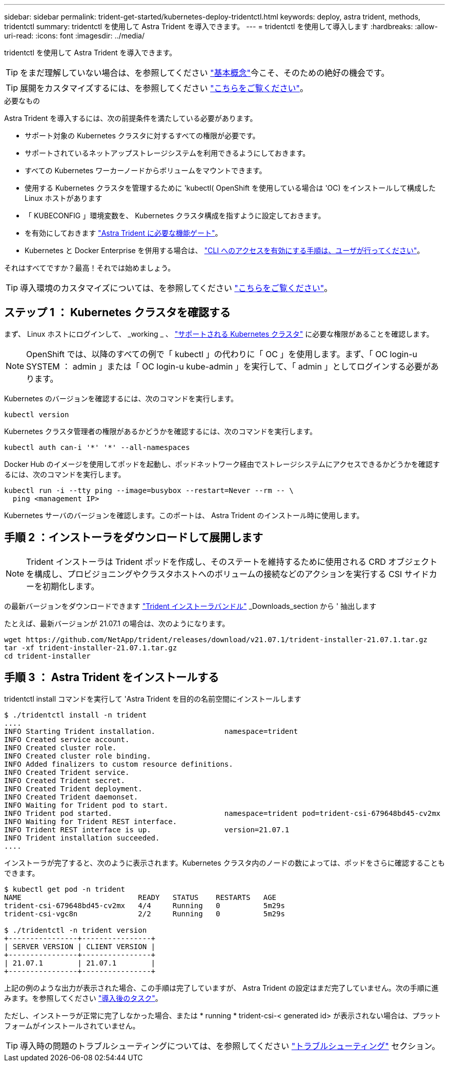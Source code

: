 ---
sidebar: sidebar 
permalink: trident-get-started/kubernetes-deploy-tridentctl.html 
keywords: deploy, astra trident, methods, tridentctl 
summary: tridentctl を使用して Astra Trident を導入できます。 
---
= tridentctl を使用して導入します
:hardbreaks:
:allow-uri-read: 
:icons: font
:imagesdir: ../media/


tridentctl を使用して Astra Trident を導入できます。


TIP: をまだ理解していない場合は、を参照してください link:../trident-concepts/intro.html["基本概念"^]今こそ、そのための絶好の機会です。


TIP: 展開をカスタマイズするには、を参照してください link:kubernetes-customize-deploy-tridentctl.html["こちらをご覧ください"^]。

.必要なもの
Astra Trident を導入するには、次の前提条件を満たしている必要があります。

* サポート対象の Kubernetes クラスタに対するすべての権限が必要です。
* サポートされているネットアップストレージシステムを利用できるようにしておきます。
* すべての Kubernetes ワーカーノードからボリュームをマウントできます。
* 使用する Kubernetes クラスタを管理するために 'kubectl( OpenShift を使用している場合は 'OC) をインストールして構成した Linux ホストがあります
* 「 KUBECONFIG 」環境変数を、 Kubernetes クラスタ構成を指すように設定しておきます。
* を有効にしておきます link:requirements.html["Astra Trident に必要な機能ゲート"^]。
* Kubernetes と Docker Enterprise を併用する場合は、 https://docs.docker.com/ee/ucp/user-access/cli/["CLI へのアクセスを有効にする手順は、ユーザが行ってください"^]。


それはすべてですか？最高！それでは始めましょう。


TIP: 導入環境のカスタマイズについては、を参照してください link:kubernetes-customize-deploy-tridentctl.html["こちらをご覧ください"^]。



== ステップ 1 ： Kubernetes クラスタを確認する

まず、 Linux ホストにログインして、 _working _ 、 link:requirements.html["サポートされる Kubernetes クラスタ"^] に必要な権限があることを確認します。


NOTE: OpenShift では、以降のすべての例で「 kubectl 」の代わりに「 OC 」を使用します。まず、「 OC login-u SYSTEM ： admin 」または「 OC login-u kube-admin 」を実行して、「 admin 」としてログインする必要があります。

Kubernetes のバージョンを確認するには、次のコマンドを実行します。

[listing]
----
kubectl version
----
Kubernetes クラスタ管理者の権限があるかどうかを確認するには、次のコマンドを実行します。

[listing]
----
kubectl auth can-i '*' '*' --all-namespaces
----
Docker Hub のイメージを使用してポッドを起動し、ポッドネットワーク経由でストレージシステムにアクセスできるかどうかを確認するには、次のコマンドを実行します。

[listing]
----
kubectl run -i --tty ping --image=busybox --restart=Never --rm -- \
  ping <management IP>
----
Kubernetes サーバのバージョンを確認します。このポートは、 Astra Trident のインストール時に使用します。



== 手順 2 ：インストーラをダウンロードして展開します


NOTE: Trident インストーラは Trident ポッドを作成し、そのステートを維持するために使用される CRD オブジェクトを構成し、プロビジョニングやクラスタホストへのボリュームの接続などのアクションを実行する CSI サイドカーを初期化します。

の最新バージョンをダウンロードできます https://github.com/NetApp/trident/releases/latest["Trident インストーラバンドル"^] _Downloads_section から ' 抽出します

たとえば、最新バージョンが 21.07.1 の場合は、次のようになります。

[listing]
----
wget https://github.com/NetApp/trident/releases/download/v21.07.1/trident-installer-21.07.1.tar.gz
tar -xf trident-installer-21.07.1.tar.gz
cd trident-installer
----


== 手順 3 ： Astra Trident をインストールする

tridentctl install コマンドを実行して 'Astra Trident を目的の名前空間にインストールします

[listing]
----
$ ./tridentctl install -n trident
....
INFO Starting Trident installation.                namespace=trident
INFO Created service account.
INFO Created cluster role.
INFO Created cluster role binding.
INFO Added finalizers to custom resource definitions.
INFO Created Trident service.
INFO Created Trident secret.
INFO Created Trident deployment.
INFO Created Trident daemonset.
INFO Waiting for Trident pod to start.
INFO Trident pod started.                          namespace=trident pod=trident-csi-679648bd45-cv2mx
INFO Waiting for Trident REST interface.
INFO Trident REST interface is up.                 version=21.07.1
INFO Trident installation succeeded.
....
----
インストーラが完了すると、次のように表示されます。Kubernetes クラスタ内のノードの数によっては、ポッドをさらに確認することもできます。

[listing]
----
$ kubectl get pod -n trident
NAME                           READY   STATUS    RESTARTS   AGE
trident-csi-679648bd45-cv2mx   4/4     Running   0          5m29s
trident-csi-vgc8n              2/2     Running   0          5m29s

$ ./tridentctl -n trident version
+----------------+----------------+
| SERVER VERSION | CLIENT VERSION |
+----------------+----------------+
| 21.07.1        | 21.07.1        |
+----------------+----------------+
----
上記の例のような出力が表示された場合、この手順は完了していますが、 Astra Trident の設定はまだ完了していません。次の手順に進みます。を参照してください link:kubernetes-postdeployment.html["導入後のタスク"^]。

ただし、インストーラが正常に完了しなかった場合、または * running * trident-csi-< generated id> が表示されない場合は、プラットフォームがインストールされていません。


TIP: 導入時の問題のトラブルシューティングについては、を参照してください link:../troubleshooting.html["トラブルシューティング"^] セクション。
